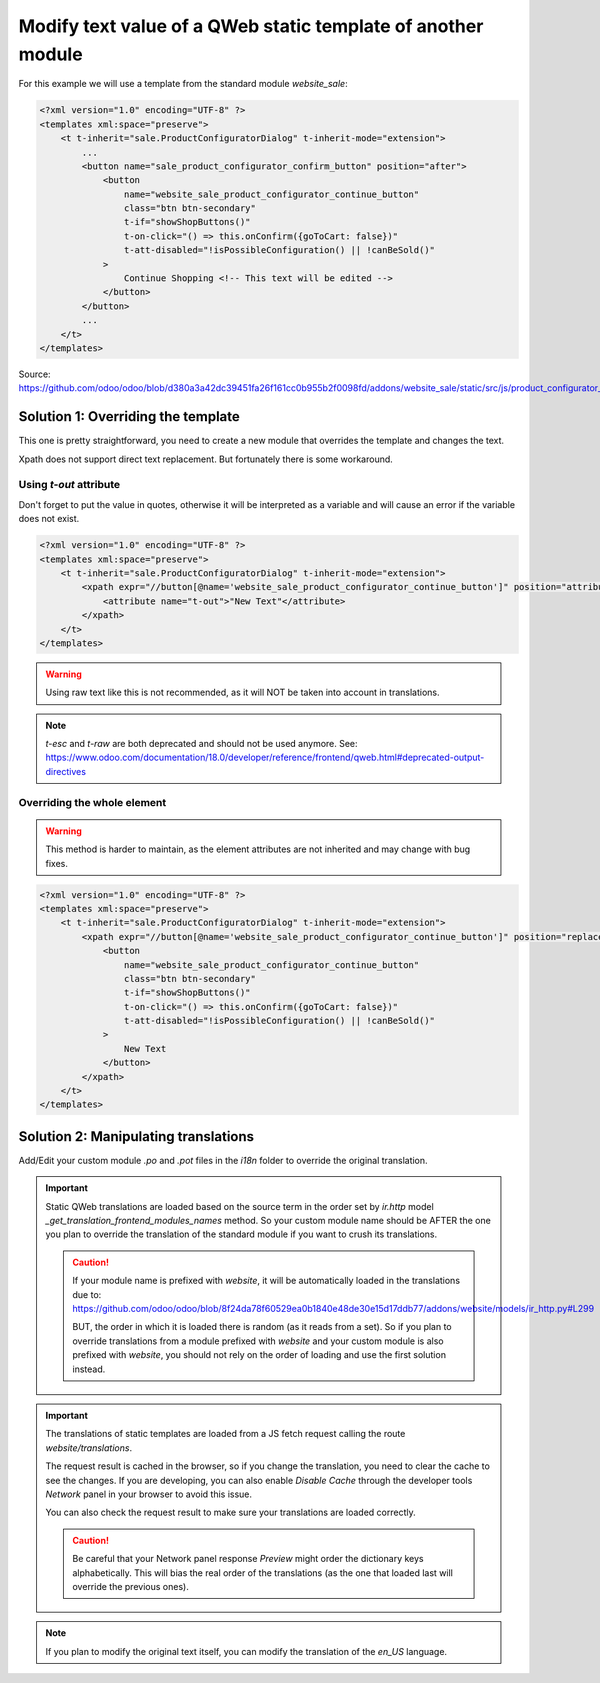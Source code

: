 
=============================================================
Modify text value of a QWeb static template of another module
=============================================================

.. tags:: 18.0 approved

For this example we will use a template from the standard module `website_sale`:

.. code:: xml

    <?xml version="1.0" encoding="UTF-8" ?>
    <templates xml:space="preserve">
        <t t-inherit="sale.ProductConfiguratorDialog" t-inherit-mode="extension">
            ...
            <button name="sale_product_configurator_confirm_button" position="after">
                <button
                    name="website_sale_product_configurator_continue_button"
                    class="btn btn-secondary"
                    t-if="showShopButtons()"
                    t-on-click="() => this.onConfirm({goToCart: false})"
                    t-att-disabled="!isPossibleConfiguration() || !canBeSold()"
                >
                    Continue Shopping <!-- This text will be edited -->
                </button>
            </button>
            ...
        </t>
    </templates>

Source: https://github.com/odoo/odoo/blob/d380a3a42dc39451fa26f161cc0b955b2f0098fd/addons/website_sale/static/src/js/product_configurator_dialog/product_configurator_dialog.xml


Solution 1: Overriding the template
===================================

This one is pretty straightforward, you need to create a new module that overrides the template and changes the text.

Xpath does not support direct text replacement. But fortunately there is some workaround.

Using `t-out` attribute
-----------------------

Don't forget to put the value in quotes, otherwise it will be interpreted as a variable and will cause an error if the variable does not exist.

.. code:: xml

    <?xml version="1.0" encoding="UTF-8" ?>
    <templates xml:space="preserve">
        <t t-inherit="sale.ProductConfiguratorDialog" t-inherit-mode="extension">
            <xpath expr="//button[@name='website_sale_product_configurator_continue_button']" position="attributes">
                <attribute name="t-out">"New Text"</attribute>
            </xpath>
        </t>
    </templates>

.. warning::

    Using raw text like this is not recommended, as it will NOT be taken into account in translations.

.. note::

    `t-esc` and `t-raw` are both deprecated and should not be used anymore. See: 
    https://www.odoo.com/documentation/18.0/developer/reference/frontend/qweb.html#deprecated-output-directives

Overriding the whole element
----------------------------

.. warning::

   This method  is harder to maintain, as the element attributes are not inherited and may change with bug fixes.

.. code:: xml

    <?xml version="1.0" encoding="UTF-8" ?>
    <templates xml:space="preserve">
        <t t-inherit="sale.ProductConfiguratorDialog" t-inherit-mode="extension">
            <xpath expr="//button[@name='website_sale_product_configurator_continue_button']" position="replace">
                <button
                    name="website_sale_product_configurator_continue_button"
                    class="btn btn-secondary"
                    t-if="showShopButtons()"
                    t-on-click="() => this.onConfirm({goToCart: false})"
                    t-att-disabled="!isPossibleConfiguration() || !canBeSold()"
                >
                    New Text
                </button>
            </xpath>
        </t>
    </templates>

Solution 2: Manipulating translations
=====================================

Add/Edit your custom module `.po` and `.pot` files in the `i18n` folder to override the original translation.

.. important::

   Static QWeb translations are loaded based on the source term in the order set by `ir.http` model `_get_translation_frontend_modules_names` method.
   So your custom module name should be AFTER the one you plan to override the translation of the standard module if you want to crush its translations.

   .. caution:: 
        If your module name is prefixed with `website`, it will be automatically loaded in the translations due to:
        https://github.com/odoo/odoo/blob/8f24da78f60529ea0b1840e48de30e15d17ddb77/addons/website/models/ir_http.py#L299
        
        BUT, the order in which it is loaded there is random (as it reads from a set).
        So if you plan to override translations from a module prefixed with `website` and your custom module is also prefixed with `website`, you should not rely on the order of loading and use the first solution instead.

.. important::

    The translations of static templates are loaded from a JS fetch request calling the route `website/translations`.
    
    The request result is cached in the browser, so if you change the translation, you need to clear the cache to see the changes.
    If you are developing, you can also enable `Disable Cache` through the developer tools `Network` panel in your browser to avoid this issue.

    You can also check the request result to make sure your translations are loaded correctly.

    .. caution:: 
        Be careful that your Network panel response `Preview` might order the dictionary keys alphabetically.
        This will bias the real order of the translations (as the one that loaded last will override the previous ones).

.. note::

    If you plan to modify the original text itself, you can modify the translation of the `en_US` language.
